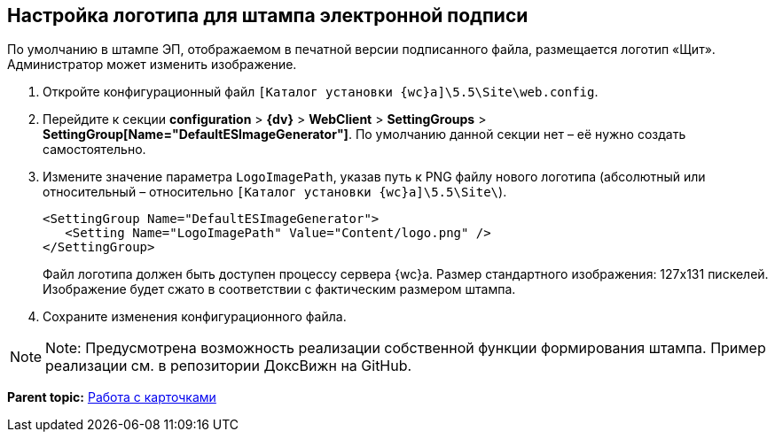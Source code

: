 
== Настройка логотипа для штампа электронной подписи

По умолчанию в штампе ЭП, отображаемом в печатной версии подписанного файла, размещается логотип «Щит». Администратор может изменить изображение.

. Откройте конфигурационный файл [.ph]#[.ph .filepath]`[Каталог установки {wc}а]\5.5\Site\web.config`#.
. Перейдите к секции [.ph .menucascade]#[.ph .uicontrol]*configuration* > [.ph .uicontrol]*{dv}* > [.ph .uicontrol]*WebClient* > [.ph .uicontrol]*SettingGroups* > [.ph .uicontrol]*SettingGroup[Name="DefaultESImageGenerator"]*#. По умолчанию данной секции нет – её нужно создать самостоятельно.
. Измените значение параметра `LogoImagePath`, указав путь к PNG файлу нового логотипа (абсолютный или относительный – относительно [.ph .filepath]`[Каталог установки {wc}а]\5.5\Site\`).
+
[source,pre,codeblock]
----
<SettingGroup Name="DefaultESImageGenerator">
   <Setting Name="LogoImagePath" Value="Content/logo.png" />
</SettingGroup>
----
+
Файл логотипа должен быть доступен процессу сервера {wc}а. Размер стандартного изображения: 127x131 пискелей. Изображение будет сжато в соответствии с фактическим размером штампа.
. Сохраните изменения конфигурационного файла.

[NOTE]
====
[.note__title]#Note:# Предусмотрена возможность реализации собственной функции формирования штампа. Пример реализации см. в репозитории ДоксВижн на GitHub.
====

*Parent topic:* xref:CardsConf.adoc[Работа с карточками]
